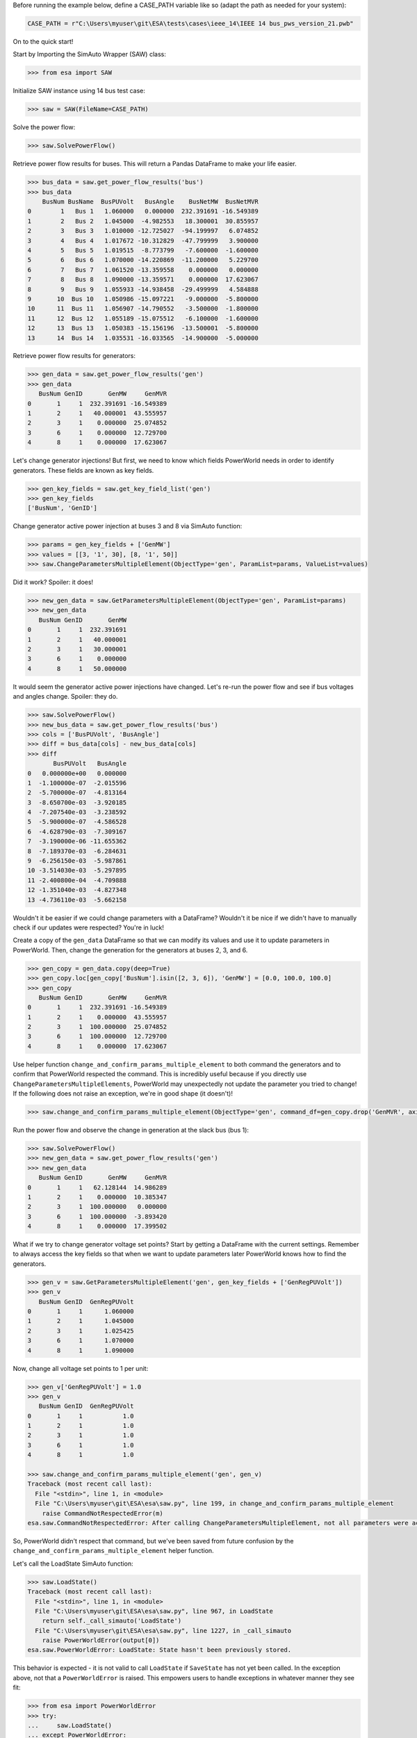 Before running the example below, define a CASE_PATH variable like so
(adapt the path as needed for your system):

.. code:: python

    CASE_PATH = r"C:\Users\myuser\git\ESA\tests\cases\ieee_14\IEEE 14 bus_pws_version_21.pwb"

On to the quick start!

Start by Importing the SimAuto Wrapper (SAW) class:

.. code:: python

   >>> from esa import SAW


Initialize SAW instance using 14 bus test case:

.. code:: python

   >>> saw = SAW(FileName=CASE_PATH)

Solve the power flow:

.. code:: python

   >>> saw.SolvePowerFlow()

Retrieve power flow results for buses. This will return a Pandas
DataFrame to make your life easier.

.. code:: python

    >>> bus_data = saw.get_power_flow_results('bus')
    >>> bus_data
        BusNum BusName  BusPUVolt   BusAngle    BusNetMW  BusNetMVR
    0        1   Bus 1   1.060000   0.000000  232.391691 -16.549389
    1        2   Bus 2   1.045000  -4.982553   18.300001  30.855957
    2        3   Bus 3   1.010000 -12.725027  -94.199997   6.074852
    3        4   Bus 4   1.017672 -10.312829  -47.799999   3.900000
    4        5   Bus 5   1.019515  -8.773799   -7.600000  -1.600000
    5        6   Bus 6   1.070000 -14.220869  -11.200000   5.229700
    6        7   Bus 7   1.061520 -13.359558    0.000000   0.000000
    7        8   Bus 8   1.090000 -13.359571    0.000000  17.623067
    8        9   Bus 9   1.055933 -14.938458  -29.499999   4.584888
    9       10  Bus 10   1.050986 -15.097221   -9.000000  -5.800000
    10      11  Bus 11   1.056907 -14.790552   -3.500000  -1.800000
    11      12  Bus 12   1.055189 -15.075512   -6.100000  -1.600000
    12      13  Bus 13   1.050383 -15.156196  -13.500001  -5.800000
    13      14  Bus 14   1.035531 -16.033565  -14.900000  -5.000000

Retrieve power flow results for generators:

.. code:: python

    >>> gen_data = saw.get_power_flow_results('gen')
    >>> gen_data
       BusNum GenID       GenMW     GenMVR
    0       1     1  232.391691 -16.549389
    1       2     1   40.000001  43.555957
    2       3     1    0.000000  25.074852
    3       6     1    0.000000  12.729700
    4       8     1    0.000000  17.623067


Let's change generator injections! But first, we need to know which
fields PowerWorld needs in order to identify generators. These fields
are known as key fields.

.. code:: python

    >>> gen_key_fields = saw.get_key_field_list('gen')
    >>> gen_key_fields
    ['BusNum', 'GenID']


Change generator active power injection at buses 3 and 8 via SimAuto
function:

.. code:: python

    >>> params = gen_key_fields + ['GenMW']
    >>> values = [[3, '1', 30], [8, '1', 50]]
    >>> saw.ChangeParametersMultipleElement(ObjectType='gen', ParamList=params, ValueList=values)


Did it work? Spoiler: it does!

.. code:: python

    >>> new_gen_data = saw.GetParametersMultipleElement(ObjectType='gen', ParamList=params)
    >>> new_gen_data
       BusNum GenID       GenMW
    0       1     1  232.391691
    1       2     1   40.000001
    2       3     1   30.000001
    3       6     1    0.000000
    4       8     1   50.000000


It would seem the generator active power injections have changed. Let's
re-run the power flow and see if bus voltages and angles change.
Spoiler: they do.

.. code:: python

    >>> saw.SolvePowerFlow()
    >>> new_bus_data = saw.get_power_flow_results('bus')
    >>> cols = ['BusPUVolt', 'BusAngle']
    >>> diff = bus_data[cols] - new_bus_data[cols]
    >>> diff
           BusPUVolt   BusAngle
    0   0.000000e+00   0.000000
    1  -1.100000e-07  -2.015596
    2  -5.700000e-07  -4.813164
    3  -8.650700e-03  -3.920185
    4  -7.207540e-03  -3.238592
    5  -5.900000e-07  -4.586528
    6  -4.628790e-03  -7.309167
    7  -3.190000e-06 -11.655362
    8  -7.189370e-03  -6.284631
    9  -6.256150e-03  -5.987861
    10 -3.514030e-03  -5.297895
    11 -2.400800e-04  -4.709888
    12 -1.351040e-03  -4.827348
    13 -4.736110e-03  -5.662158


Wouldn't it be easier if we could change parameters with a DataFrame?
Wouldn't it be nice if we didn't have to manually check if our updates
were respected? You're in luck!

Create a copy of the ``gen_data`` DataFrame so that we can modify its
values and use it to update parameters in PowerWorld. Then, change the
generation for the generators at buses 2, 3, and 6.

.. code:: python

    >>> gen_copy = gen_data.copy(deep=True)
    >>> gen_copy.loc[gen_copy['BusNum'].isin([2, 3, 6]), 'GenMW'] = [0.0, 100.0, 100.0]
    >>> gen_copy
       BusNum GenID       GenMW     GenMVR
    0       1     1  232.391691 -16.549389
    1       2     1    0.000000  43.555957
    2       3     1  100.000000  25.074852
    3       6     1  100.000000  12.729700
    4       8     1    0.000000  17.623067


Use helper function ``change_and_confirm_params_multiple_element`` to
both command the generators and to confirm that PowerWorld respected the
command. This is incredibly useful because if you directly use
``ChangeParametersMultipleElements``, PowerWorld may unexpectedly not
update the parameter you tried to change! If the following does not
raise an exception, we're in good shape (it doesn't)!

.. code:: python

   >>> saw.change_and_confirm_params_multiple_element(ObjectType='gen', command_df=gen_copy.drop('GenMVR', axis=1))

Run the power flow and observe the change in generation at the slack
bus (bus 1):

.. code:: python

    >>> saw.SolvePowerFlow()
    >>> new_gen_data = saw.get_power_flow_results('gen')
    >>> new_gen_data
       BusNum GenID       GenMW     GenMVR
    0       1     1   62.128144  14.986289
    1       2     1    0.000000  10.385347
    2       3     1  100.000000   0.000000
    3       6     1  100.000000  -3.893420
    4       8     1    0.000000  17.399502


What if we try to change generator voltage set points? Start by getting
a DataFrame with the current settings. Remember to always access the
key fields so that when we want to update parameters later PowerWorld
knows how to find the generators.

.. code:: python

    >>> gen_v = saw.GetParametersMultipleElement('gen', gen_key_fields + ['GenRegPUVolt'])
    >>> gen_v
       BusNum GenID  GenRegPUVolt
    0       1     1      1.060000
    1       2     1      1.045000
    2       3     1      1.025425
    3       6     1      1.070000
    4       8     1      1.090000

Now, change all voltage set points to 1 per unit:

.. code:: python

    >>> gen_v['GenRegPUVolt'] = 1.0
    >>> gen_v
       BusNum GenID  GenRegPUVolt
    0       1     1           1.0
    1       2     1           1.0
    2       3     1           1.0
    3       6     1           1.0
    4       8     1           1.0

    >>> saw.change_and_confirm_params_multiple_element('gen', gen_v)
    Traceback (most recent call last):
      File "<stdin>", line 1, in <module>
      File "C:\Users\myuser\git\ESA\esa\saw.py", line 199, in change_and_confirm_params_multiple_element
        raise CommandNotRespectedError(m)
    esa.saw.CommandNotRespectedError: After calling ChangeParametersMultipleElement, not all parameters were actually changed within PowerWorld. Try again with a different parameter (e.g. use GenVoltSet instead of GenRegPUVolt).

So, PowerWorld didn't respect that command, but we've been saved from
future confusion by the ``change_and_confirm_params_multiple_element``
helper function.

Let's call the LoadState SimAuto function:

.. code:: python

    >>> saw.LoadState()
    Traceback (most recent call last):
      File "<stdin>", line 1, in <module>
      File "C:\Users\myuser\git\ESA\esa\saw.py", line 967, in LoadState
        return self._call_simauto('LoadState')
      File "C:\Users\myuser\git\ESA\esa\saw.py", line 1227, in _call_simauto
        raise PowerWorldError(output[0])
    esa.saw.PowerWorldError: LoadState: State hasn't been previously stored.

This behavior is expected - it is not valid to call ``LoadState`` if
``SaveState`` has not yet been called. In the exception above, not that
a ``PowerWorldError`` is raised. This empowers users to handle
exceptions in whatever manner they see fit:

.. code:: python

    >>> from esa import PowerWorldError
    >>> try:
    ...     saw.LoadState()
    ... except PowerWorldError:
    ...     print("Oh my, we've encountered a PowerWorldError!")
    ...
    Oh my, we've encountered a PowerWorldError!


Finally, make sure to clean up after yourself so you don't have COM
objects hanging around.

.. code:: python

    >>> saw.exit()

After walking through this quick start, you should be ready to start
using ESA to improve your simulation and analysis work flows!
